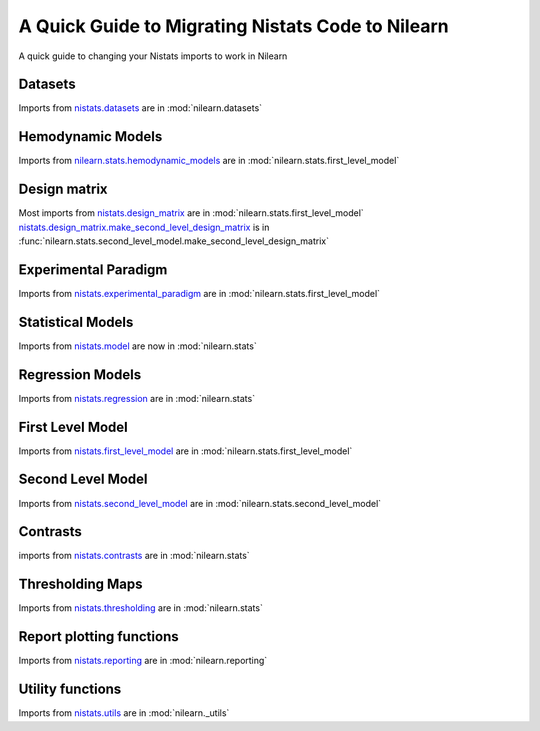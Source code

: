 .. _nistats_migration:

===================================================
A Quick Guide to Migrating Nistats Code to Nilearn
===================================================

A quick guide to changing your Nistats imports to work in Nilearn


Datasets
========
Imports from
`nistats.datasets <https://nistats.github.io/modules/reference.html#module-nistats.datasets>`_
are in :mod:`nilearn.datasets`

Hemodynamic Models
==================
Imports from
`nilearn.stats.hemodynamic_models <https://nistats.github.io/modules/reference.html#module-nistats.hemodynamic_models>`_
are in :mod:`nilearn.stats.first_level_model`

Design matrix
=============
Most imports from
`nistats.design_matrix <https://nistats.github.io/modules/reference.html#module-nistats.design_matrix>`_
are in :mod:`nilearn.stats.first_level_model`
`nistats.design_matrix.make_second_level_design_matrix <https://nistats.github.io/modules/generated/nistats.design_matrix.make_second_level_design_matrix.html#nistats.design_matrix.make_second_level_design_matrix>`_
is in :func:`nilearn.stats.second_level_model.make_second_level_design_matrix`

Experimental Paradigm
=====================
Imports from
`nistats.experimental_paradigm <https://nistats.github.io/modules/reference.html#module-nistats.experimental_paradigm>`_ are in :mod:`nilearn.stats.first_level_model`


Statistical Models
==================
Imports from
`nistats.model <https://nistats.github.io/modules/reference.html#module-nistats.model>`_
are now in :mod:`nilearn.stats`


Regression Models
=================
Imports from
`nistats.regression <https://nistats.github.io/modules/reference.html#module-nistats.regression>`_
are in :mod:`nilearn.stats`


First Level Model
=================
Imports from
`nistats.first_level_model <https://nistats.github.io/modules/reference.html#module-nistats.first_level_model>`_
are in :mod:`nilearn.stats.first_level_model`

Second Level Model
==================
Imports from
`nistats.second_level_model <https://nistats.github.io/modules/reference.html#module-nistats.second_level_model>`_
are in :mod:`nilearn.stats.second_level_model`

Contrasts
=========
imports from
`nistats.contrasts <https://nistats.github.io/modules/reference.html#module-nistats.contrasts>`_
are in :mod:`nilearn.stats`

Thresholding Maps
=================
Imports from
`nistats.thresholding <https://nistats.github.io/modules/reference.html#module-nistats.thresholding>`_
are in :mod:`nilearn.stats`

Report plotting functions
==========================
Imports from
`nistats.reporting <https://nistats.github.io/modules/reference.html#module-nistats.reporting>`_
are in :mod:`nilearn.reporting`

Utility functions
=================
Imports from
`nistats.utils <https://nistats.github.io/modules/reference.html#module-nistats.utils>`_
are in :mod:`nilearn._utils`
